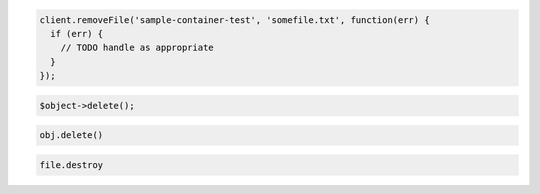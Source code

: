 .. code-block:: csharp

.. code-block:: java

.. code-block:: javascript

  client.removeFile('sample-container-test', 'somefile.txt', function(err) {
    if (err) {
      // TODO handle as appropriate
    }
  });

.. code-block:: php

  $object->delete();

.. code-block:: python

  obj.delete()

.. code-block:: ruby

  file.destroy

.. code-block:: curl
    # To delete an object:
    $ curl -i -X DELETE $publicUrlFiles/{containerName}/{objectName} \
        -H "X-Auth-Token: $token"
    # NOTE: {containerName} and {objectName} are placeholders: Replace them 
    # with actual values and do not enclose them with {}.